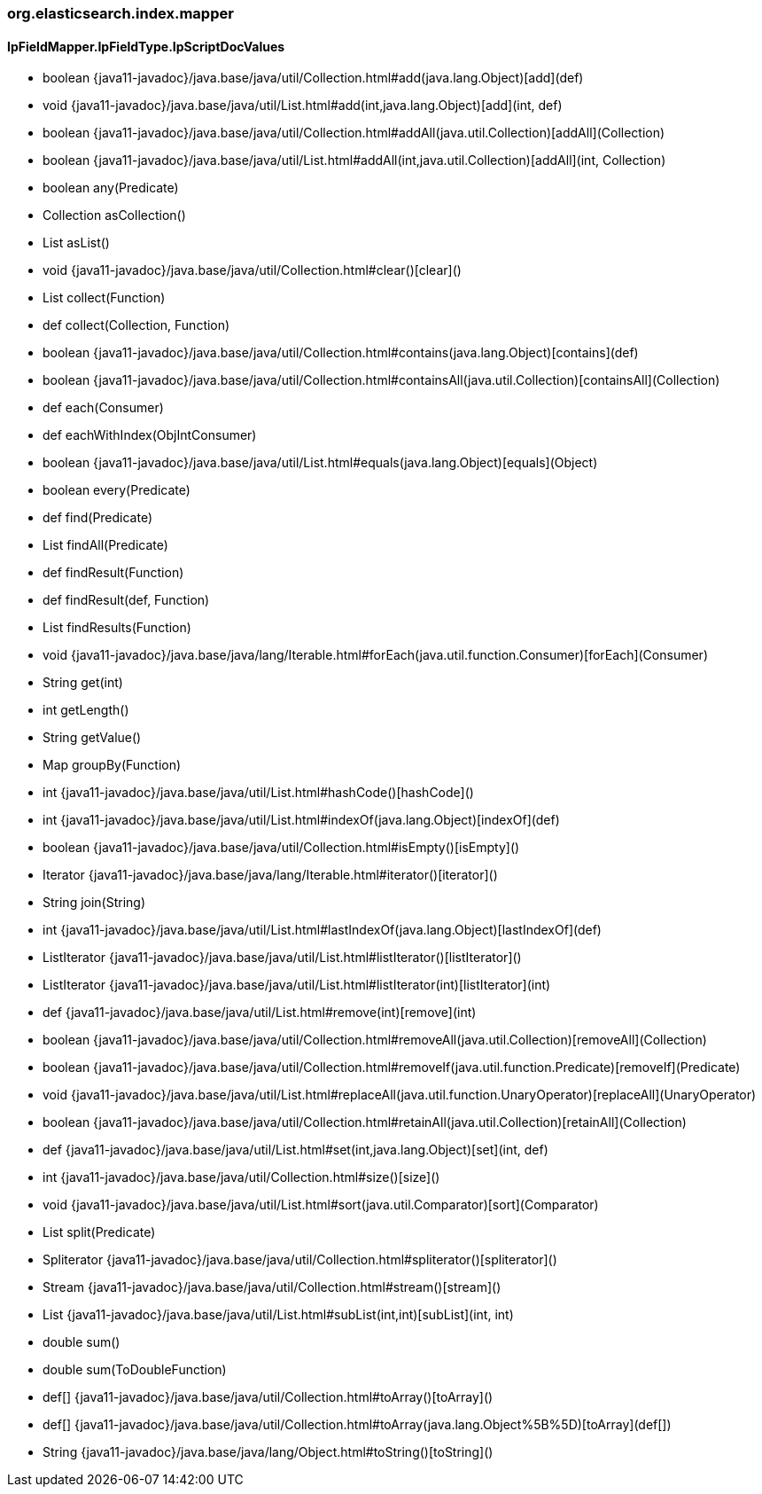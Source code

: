 [role="exclude",id="painless-api-reference-similarity-org-elasticsearch-index-mapper"]
=== org.elasticsearch.index.mapper

[[painless-api-reference-similarity-org-elasticsearch-index-mapper-IpFieldMapper.IpFieldType.IpScriptDocValues]]
==== IpFieldMapper.IpFieldType.IpScriptDocValues
* boolean {java11-javadoc}/java.base/java/util/Collection.html#add(java.lang.Object)[add](def)
* void {java11-javadoc}/java.base/java/util/List.html#add(int,java.lang.Object)[add](int, def)
* boolean {java11-javadoc}/java.base/java/util/Collection.html#addAll(java.util.Collection)[addAll](Collection)
* boolean {java11-javadoc}/java.base/java/util/List.html#addAll(int,java.util.Collection)[addAll](int, Collection)
* boolean any(Predicate)
* Collection asCollection()
* List asList()
* void {java11-javadoc}/java.base/java/util/Collection.html#clear()[clear]()
* List collect(Function)
* def collect(Collection, Function)
* boolean {java11-javadoc}/java.base/java/util/Collection.html#contains(java.lang.Object)[contains](def)
* boolean {java11-javadoc}/java.base/java/util/Collection.html#containsAll(java.util.Collection)[containsAll](Collection)
* def each(Consumer)
* def eachWithIndex(ObjIntConsumer)
* boolean {java11-javadoc}/java.base/java/util/List.html#equals(java.lang.Object)[equals](Object)
* boolean every(Predicate)
* def find(Predicate)
* List findAll(Predicate)
* def findResult(Function)
* def findResult(def, Function)
* List findResults(Function)
* void {java11-javadoc}/java.base/java/lang/Iterable.html#forEach(java.util.function.Consumer)[forEach](Consumer)
* String get(int)
* int getLength()
* String getValue()
* Map groupBy(Function)
* int {java11-javadoc}/java.base/java/util/List.html#hashCode()[hashCode]()
* int {java11-javadoc}/java.base/java/util/List.html#indexOf(java.lang.Object)[indexOf](def)
* boolean {java11-javadoc}/java.base/java/util/Collection.html#isEmpty()[isEmpty]()
* Iterator {java11-javadoc}/java.base/java/lang/Iterable.html#iterator()[iterator]()
* String join(String)
* int {java11-javadoc}/java.base/java/util/List.html#lastIndexOf(java.lang.Object)[lastIndexOf](def)
* ListIterator {java11-javadoc}/java.base/java/util/List.html#listIterator()[listIterator]()
* ListIterator {java11-javadoc}/java.base/java/util/List.html#listIterator(int)[listIterator](int)
* def {java11-javadoc}/java.base/java/util/List.html#remove(int)[remove](int)
* boolean {java11-javadoc}/java.base/java/util/Collection.html#removeAll(java.util.Collection)[removeAll](Collection)
* boolean {java11-javadoc}/java.base/java/util/Collection.html#removeIf(java.util.function.Predicate)[removeIf](Predicate)
* void {java11-javadoc}/java.base/java/util/List.html#replaceAll(java.util.function.UnaryOperator)[replaceAll](UnaryOperator)
* boolean {java11-javadoc}/java.base/java/util/Collection.html#retainAll(java.util.Collection)[retainAll](Collection)
* def {java11-javadoc}/java.base/java/util/List.html#set(int,java.lang.Object)[set](int, def)
* int {java11-javadoc}/java.base/java/util/Collection.html#size()[size]()
* void {java11-javadoc}/java.base/java/util/List.html#sort(java.util.Comparator)[sort](Comparator)
* List split(Predicate)
* Spliterator {java11-javadoc}/java.base/java/util/Collection.html#spliterator()[spliterator]()
* Stream {java11-javadoc}/java.base/java/util/Collection.html#stream()[stream]()
* List {java11-javadoc}/java.base/java/util/List.html#subList(int,int)[subList](int, int)
* double sum()
* double sum(ToDoubleFunction)
* def[] {java11-javadoc}/java.base/java/util/Collection.html#toArray()[toArray]()
* def[] {java11-javadoc}/java.base/java/util/Collection.html#toArray(java.lang.Object%5B%5D)[toArray](def[])
* String {java11-javadoc}/java.base/java/lang/Object.html#toString()[toString]()


